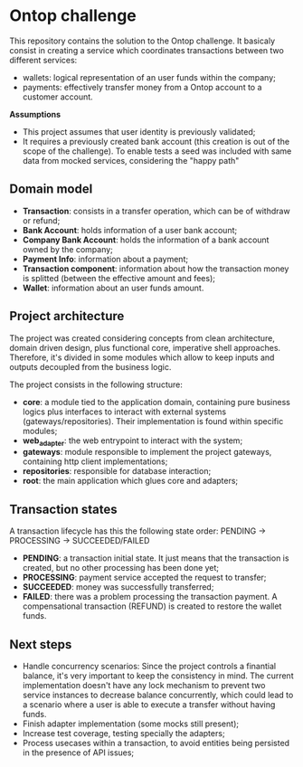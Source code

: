 * Ontop challenge

This repository contains the solution to the Ontop challenge. It basicaly consist in creating a service which coordinates transactions between two different services: 

- wallets: logical representation of an user funds within the company;
- payments: effectively transfer money from a Ontop account to a customer account.

*Assumptions*

- This project assumes that user identity is previously validated;
- It requires a previously created bank account (this creation is out of the scope of the challenge). To enable tests a seed was included with same data from mocked services, considering the "happy path"

** Domain model

- *Transaction*: consists in a transfer operation, which can be of withdraw or refund;
- *Bank Account*: holds information of a user bank account;
- *Company Bank Account*: holds the information of a bank account owned by the company;
- *Payment Info*: information about a payment;
- *Transaction component*: information about how the transaction money is splitted (between the effective amount and fees);
- *Wallet*: information about an user funds amount.

** Project architecture

The project was created considering concepts from clean architecture, domain driven design, plus functional core, imperative shell approaches. 
Therefore, it's divided in some modules which allow to keep inputs and outputs decoupled from the business logic.

The project consists in the following structure:

- *core*: a module tied to the application domain, containing pure business logics plus interfaces to interact with external systems (gateways/repositories). Their implementation is found within specific modules;
- *web_adapter*: the web entrypoint to interact with the system;
- *gateways*: module responsible to implement the project gateways, containing http client implementations;
- *repositories*: responsible for database interaction;
- *root*: the main application which glues core and adapters;

** Transaction states

A transaction lifecycle has this the following state order: PENDING -> PROCESSING -> SUCCEEDED/FAILED

- *PENDING*: a transaction initial state. It just means that the transaction is created, but no other processing has been done yet;
- *PROCESSING*: payment service accepted the request to transfer;
- *SUCCEEDED*: money was successfully transferred;
- *FAILED*: there was a problem processing the transaction payment. A compensational transaction (REFUND) is created to restore the wallet funds.

** Next steps

- Handle concurrency scenarios: Since the project controls a finantial balance, it's very important to keep the consistency in mind. The current implementation doesn't have any lock mechanism to prevent two service instances to decrease balance concurrently, which could lead to a scenario where a user is able to execute a transfer without having funds.
- Finish adapter implementation (some mocks still present);
- Increase test coverage, testing specially the adapters;
- Process usecases within a transaction, to avoid entities being persisted in the presence of API issues;


